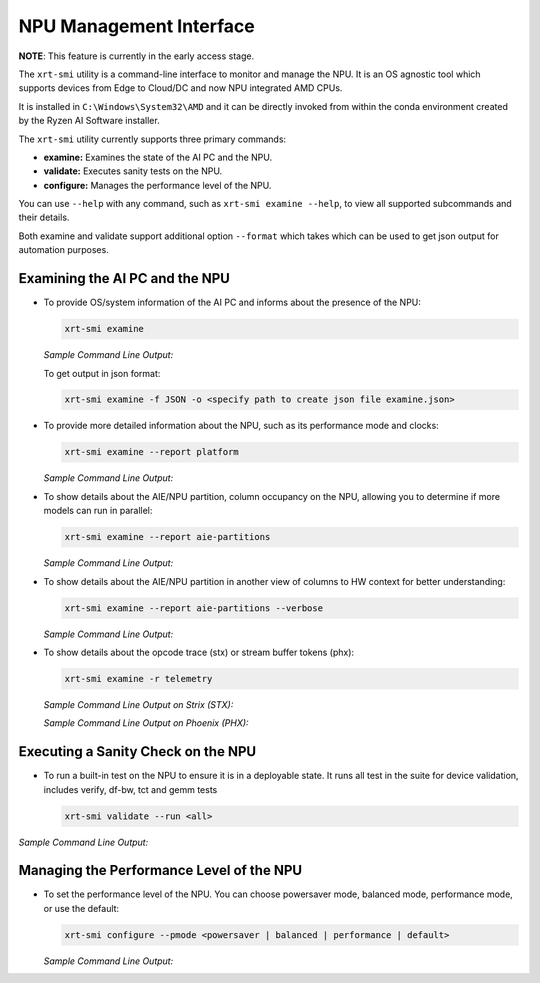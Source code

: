NPU Management Interface
========================

**NOTE**: This feature is currently in the early access stage. 

The ``xrt-smi`` utility is a command-line interface to monitor and manage the NPU.  It is an OS agnostic tool which supports devices from Edge to Cloud/DC and now NPU integrated AMD CPUs. 

It is installed in ``C:\Windows\System32\AMD`` and it can be directly invoked from within the conda environment created by the Ryzen AI Software installer.

The ``xrt-smi`` utility currently supports three primary commands:

- **examine:** Examines the state of the AI PC and the NPU.
- **validate:** Executes sanity tests on the NPU.
- **configure:** Manages the performance level of the NPU.


You can use ``--help`` with any command, such as ``xrt-smi examine --help``, to view all supported subcommands and their details. 

Both examine and validate support additional option ``--format`` which takes which can be used to get json output for automation purposes.

Examining the AI PC and the NPU
-------------------------------

- To provide OS/system information of the AI PC and informs about the presence of the NPU:

  .. code-block:: shell

     xrt-smi examine

  *Sample Command Line Output:*

  .. image:: images/examine.png

  To get output in json format:

  .. code-block:: shell

     xrt-smi examine -f JSON -o <specify path to create json file examine.json>

- To provide more detailed information about the NPU, such as its performance mode and clocks:

  .. code-block:: shell

     xrt-smi examine --report platform

  *Sample Command Line Output:*

  .. image:: images/report_platform.png

- To show details about the AIE/NPU partition, column occupancy on the NPU, allowing you to determine if more models can run in parallel:

  .. code-block:: shell

     xrt-smi examine --report aie-partitions

  *Sample Command Line Output:*

  .. image:: images/aie_partitions.png

- To show details about the AIE/NPU partition in another view of columns to HW context for better understanding:

  .. code-block:: shell

     xrt-smi examine --report aie-partitions --verbose

  *Sample Command Line Output:*

  .. image:: images/aie_partitions_verbose.png

- To show details about the opcode trace (stx) or stream buffer tokens (phx):

  .. code-block:: shell

     xrt-smi examine -r telemetry
  
  *Sample Command Line Output on Strix (STX):*

  .. image:: images/telemetry_stx.png

  *Sample Command Line Output on Phoenix (PHX):*

  .. image:: images/telemetry_phx.png


Executing a Sanity Check on the NPU
-----------------------------------

- To run a built-in test on the NPU to ensure it is in a deployable state. It runs all test in the suite for device validation, includes verify, df-bw, tct  and gemm tests

  .. code-block:: shell

     xrt-smi validate --run <all>

*Sample Command Line Output:*
    
  .. image:: images/validate.png


Managing the Performance Level of the NPU
-----------------------------------------

- To set the performance level of the NPU. You can choose powersaver mode, balanced mode, performance mode, or use the default:

  .. code-block:: shell

     xrt-smi configure --pmode <powersaver | balanced | performance | default>

  *Sample Command Line Output:*

  .. image:: images/configure_pmode.png

